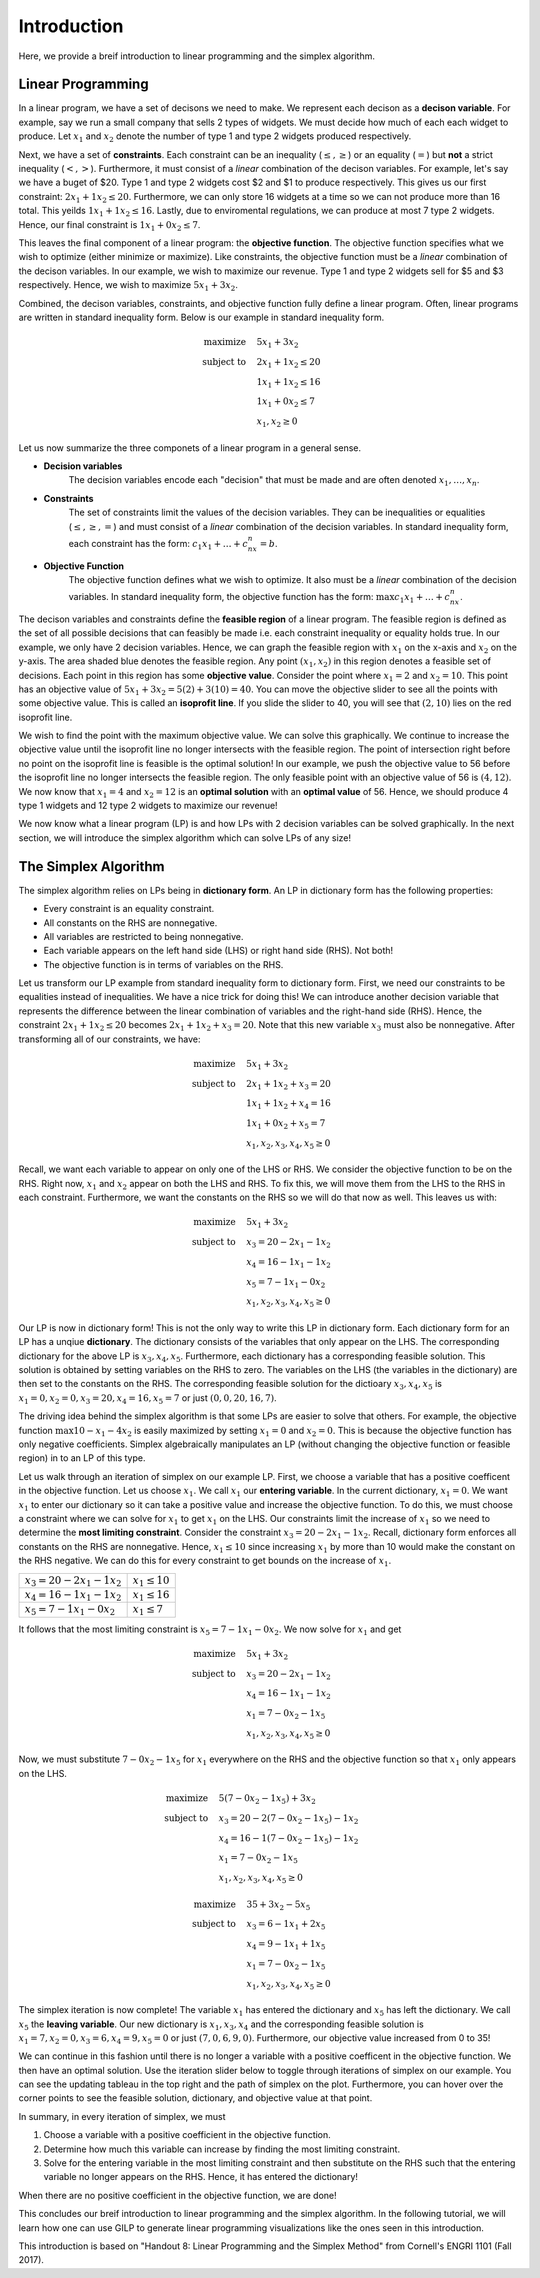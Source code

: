 .. _intro:

Introduction
============

Here, we provide a breif introduction to linear programming and the simplex
algorithm.

Linear Programming
------------------

In a linear program, we have a set of decisons we need to make. We represent
each decison as a **decison variable**. For example,
say we run a small company that sells 2 types of widgets. We must decide how
much of each each widget to produce. Let :math:`x_1` and :math:`x_2` denote the
number of type 1 and type 2 widgets produced respectively.

Next, we have a set of **constraints**. Each constraint can be an inequality
(:math:`\leq,\geq`) or an equality (:math:`=`) but **not** a strict inequality
(:math:`<,>`). Furthermore, it must consist of a *linear*
combination of the decison variables. For example, let's say we have a buget of
$20. Type 1 and type 2 widgets cost $2 and $1 to produce respectively. This
gives us our first constraint: :math:`2x_1 + 1x_2 \leq 20`. Furthermore, we can
only store 16 widgets at a time so we can not produce more than 16 total. This
yeilds :math:`1x_1 + 1x_2 \leq 16`. Lastly, due to enviromental regulations, we
can produce at most 7 type 2 widgets. Hence, our final constraint is
:math:`1x_1 + 0x_2 \leq 7`.

This leaves the final component of a linear program: the **objective function**.
The objective function specifies what we wish to optimize (either minimize or
maximize). Like constraints, the objective function must be a *linear*
combination of the decison variables. In our example, we wish to maximize
our revenue. Type 1 and type 2 widgets sell for $5 and $3 respectively. Hence,
we wish to maximize :math:`5x_1 + 3x_2`.

Combined, the decison variables, constraints, and objective function fully
define a linear program. Often, linear programs are written in standard
inequality form. Below is our example in standard inequality form.

.. math::

    \begin{align*}
    \text{maximize}  \quad & 5x_1 + 3x_2\\
    \text{subject to} \quad & 2x_1 + 1x_2 \leq 20 \\
    & 1x_1 + 1x_2 \leq 16 \\
    & 1x_1 + 0x_2 \leq 7 \\
    & x_1, x_2 \geq 0
    \end{align*}

Let us now summarize the three componets of a linear program in a general
sense.

- **Decision variables**
    The decision variables encode each "decision" that must be made and are
    often denoted :math:`x_1, \dots , x_n`.
- **Constraints**
    The set of constraints limit the values of the decision variables. They
    can be inequalities or equalities (:math:`\leq, \geq, =`) and must consist
    of a *linear* combination of the decision variables. In standard
    inequality form, each constraint has the form:
    :math:`c_1x_1 + \dots + c_nx_n = b`.
- **Objective Function**
    The objective function defines what we wish to optimize. It also must be
    a *linear* combination of the decision variables. In standard inequality
    form, the objective function has the form:
    :math:`\max c_1x_1 + \dots + c_nx_n`.

The decison variables and constraints define the **feasible region** of a
linear program. The feasible region is defined as the set of all possible
decisions that can feasibly be made i.e. each constraint inequality or
equality holds true. In our example, we only have 2 decision variables. Hence,
we can graph the feasible region with :math:`x_1` on the x-axis and
:math:`x_2` on the y-axis.
The area shaded blue denotes the feasible region. Any point :math:`(x_1, x_2)`
in this region denotes a feasible set of decisions. Each point in this region
has some **objective value**. Consider the point where :math:`x_1 = 2` and
:math:`x_2 = 10`. This point has an objective value of
:math:`5x_1 + 3x_2 = 5(2) + 3(10) = 40`. You can move the objective slider to
see all the points with some objective value. This is called an **isoprofit
line**. If you slide the slider to 40, you will see that :math:`(2,10)` lies on
the red isoprofit line.

.. raw:: html
   :file: ../visualizations/feasible_region.html

We wish to find the point with the maximum objective value. We can solve
this graphically. We continue to increase the objective value until the
isoprofit line no longer intersects with the feasible region. The point of
intersection right before no point on the isoprofit line is feasible is the
optimal solution! In our example, we push the objective value to 56 before
the isoprofit line no longer intersects the feasible region. The only feasible
point with an objective value of 56 is :math:`(4,12)`. We now know that
:math:`x_1 = 4` and :math:`x_2 = 12` is an **optimal solution** with an
**optimal value** of 56. Hence, we should produce 4 type 1 widgets and 12 type
2 widgets to maximize our revenue!

We now know what a linear program (LP) is and how LPs with 2 decision variables
can be solved graphically. In the next section, we will introduce the simplex
algorithm which can solve LPs of any size!

The Simplex Algorithm
---------------------

The simplex algorithm relies on LPs being in **dictionary form**. An LP in
dictionary form has the following properties:

- Every constraint is an equality constraint.
- All constants on the RHS are nonnegative.
- All variables are restricted to being nonnegative.
- Each variable appears on the left hand side (LHS) or right hand side (RHS). Not both!
- The objective function is in terms of variables on the RHS.

Let us transform our LP example from standard inequality form to dictionary
form. First, we need our constraints to be equalities instead of inequalities.
We have a nice trick for doing this! We can introduce another decision
variable that represents the difference between the linear combination of
variables and the right-hand side (RHS). Hence, the constraint
:math:`2x_1 + 1x_2 \leq 20` becomes :math:`2x_1 + 1x_2 + x_3 = 20`. Note that
this new variable :math:`x_3` must also be nonnegative. After transforming all
of our constraints, we have:

.. math::

    \begin{align*}
    \text{maximize}  \quad & 5x_1 + 3x_2\\
    \text{subject to} \quad & 2x_1 + 1x_2 + x_3 = 20 \\
    & 1x_1 + 1x_2 + x_4 = 16 \\
    & 1x_1 + 0x_2 + x_5 = 7 \\
    & x_1, x_2, x_3, x_4, x_5 \geq 0
    \end{align*}

Recall, we want each variable to appear on only one of the LHS or RHS. We
consider the objective function to be on the RHS. Right now, :math:`x_1` and
:math:`x_2` appear on both the LHS and RHS. To fix this, we will move them from
the LHS to the RHS in each constraint. Furthermore, we want the constants on
the RHS so we will do that now as well. This leaves us with:

.. math::

    \begin{align*}
    \text{maximize}  \quad & 5x_1 + 3x_2\\
    \text{subject to} \quad & x_3 = 20 - 2x_1 - 1x_2 \\
    & x_4 = 16 - 1x_1 - 1x_2 \\
    & x_5 = 7 - 1x_1 - 0x_2 \\
    & x_1, x_2, x_3, x_4, x_5 \geq 0
    \end{align*}

Our LP is now in dictionary form! This is not the only way to write this LP in
dictionary form. Each dictionary form for an LP has a unqiue **dictionary**.
The dictionary consists of the variables that only appear on the LHS. The
corresponding dictionary for the above LP is :math:`x_3,x_4,x_5`. Furthermore,
each dictionary has a corresponding feasible solution. This solution is
obtained by setting variables on the RHS to zero. The variables on the LHS
(the variables in the dictionary) are then set to the constants on the RHS.
The corresponding feasible solution for the dictioary :math:`x_3,x_4,x_5` is
:math:`x_1 = 0, x_2 = 0, x_3 = 20, x_4 = 16, x_5 = 7` or just
:math:`(0,0,20,16,7)`.

The driving idea behind the simplex algorithm is that some LPs are easier to
solve that others. For example, the objective function
:math:`\max 10 - x_1 - 4x_2` is easily maximized by setting :math:`x_1 = 0`
and :math:`x_2 = 0`. This is because the objective function has only negative
coefficients. Simplex algebraically manipulates an LP (without changing the
objective function or feasible region) in to an LP of this type.

Let us walk through an iteration of simplex on our example LP. First, we choose
a variable that has a positive coefficent in the objective function. Let us
choose :math:`x_1`. We call :math:`x_1` our **entering variable**. In the
current dictionary, :math:`x_1 = 0`. We want :math:`x_1` to enter our
dictionary so it can take a positive value and increase the objective
function. To do this, we must choose a constraint where we can solve for
:math:`x_1` to get :math:`x_1` on the LHS. Our constraints limit the
increase of :math:`x_1` so we need to determine the
**most limiting constraint**. Consider the constraint
:math:`x_3 = 20 - 2x_1 - 1x_2`. Recall, dictionary form enforces all constants
on the RHS are nonnegative. Hence, :math:`x_1 \leq 10` since increasing
:math:`x_1` by more than 10 would make the constant on the RHS negative. We can
do this for every constraint to get bounds on the increase of :math:`x_1`.

+------------------------------------+---------------------+
| :math:`x_3 = 20 - 2x_1 - 1x_2`     | :math:`x_1 \leq 10` |
+------------------------------------+---------------------+
| :math:`x_4 = 16 - 1x_1 - 1x_2`     | :math:`x_1 \leq 16` |
+------------------------------------+---------------------+
| :math:`x_5 = 7 - 1x_1 - 0x_2`      | :math:`x_1 \leq 7`  |
+------------------------------------+---------------------+

It follows that the most limiting constraint is :math:`x_5 = 7 - 1x_1 - 0x_2`.
We now solve for :math:`x_1` and get

.. math::

    \begin{align*}
    \text{maximize}  \quad & 5x_1 + 3x_2\\
    \text{subject to} \quad & x_3 = 20 - 2x_1 - 1x_2 \\
    & x_4 = 16 - 1x_1 - 1x_2 \\
    & x_1 = 7 - 0x_2 - 1x_5 \\
    & x_1, x_2, x_3, x_4, x_5 \geq 0
    \end{align*}

Now, we must substitute :math:`7 - 0x_2 - 1x_5` for :math:`x_1` everywhere on
the RHS and the objective function so that :math:`x_1` only appears on the
LHS.

.. math::

    \begin{align*}
    \text{maximize}  \quad & 5(7 - 0x_2 - 1x_5) + 3x_2 \\
    \text{subject to} \quad & x_3 = 20 - 2(7 - 0x_2 - 1x_5) - 1x_2 \\
    & x_4 = 16 - 1(7 - 0x_2 - 1x_5) - 1x_2 \\
    & x_1 = 7 - 0x_2 - 1x_5 \\
    & x_1, x_2, x_3, x_4, x_5 \geq 0
    \end{align*}

.. math::

    \begin{align*}
    \text{maximize}  \quad & 35 + 3x_2 - 5x_5 \\
    \text{subject to} \quad & x_3 = 6 - 1x_1 + 2x_5 \\
    & x_4 = 9 - 1x_1 + 1x_5 \\
    & x_1 = 7 - 0x_2 - 1x_5 \\
    & x_1, x_2, x_3, x_4, x_5 \geq 0
    \end{align*}

The simplex iteration is now complete! The variable :math:`x_1` has entered
the dictionary and :math:`x_5` has left the dictionary. We call :math:`x_5`
the **leaving variable**. Our new dictionary is :math:`x_1,x_3,x_4` and the
corresponding feasible solution is
:math:`x_1 = 7, x_2 = 0, x_3 = 6, x_4 = 9, x_5 = 0` or just
:math:`(7,0,6,9,0)`. Furthermore, our objective value increased from 0 to 35!

We can continue in this fashion until there is no longer a variable with a
positive coefficent in the objective function. We then have an optimal
solution. Use the iteration slider below to toggle through iterations of
simplex on our example. You can see the updating tableau in the top right and
the path of simplex on the plot. Furthermore, you can hover over the corner
points to see the feasible solution, dictionary, and objective value at that
point.

.. raw:: html
   :file: ../visualizations/ALL_INTEGER_2D_LP.html

In summary, in every iteration of simplex, we must

1. Choose a variable with a positive coefficient in the objective function.
2. Determine how much this variable can increase by finding the most limiting constraint.
3. Solve for the entering variable in the most limiting constraint and then substitute on the RHS such that the entering variable no longer appears on the RHS. Hence, it has entered the dictionary!

When there are no positive coefficient in the objective function, we are done!

This concludes our breif introduction to linear programming and the simplex
algorithm. In the following tutorial, we will learn how one can use GILP to
generate linear programming visualizations like the ones seen in this
introduction.


This introduction is based on "Handout 8: Linear Programming and the Simplex
Method" from Cornell's ENGRI 1101 (Fall 2017).
